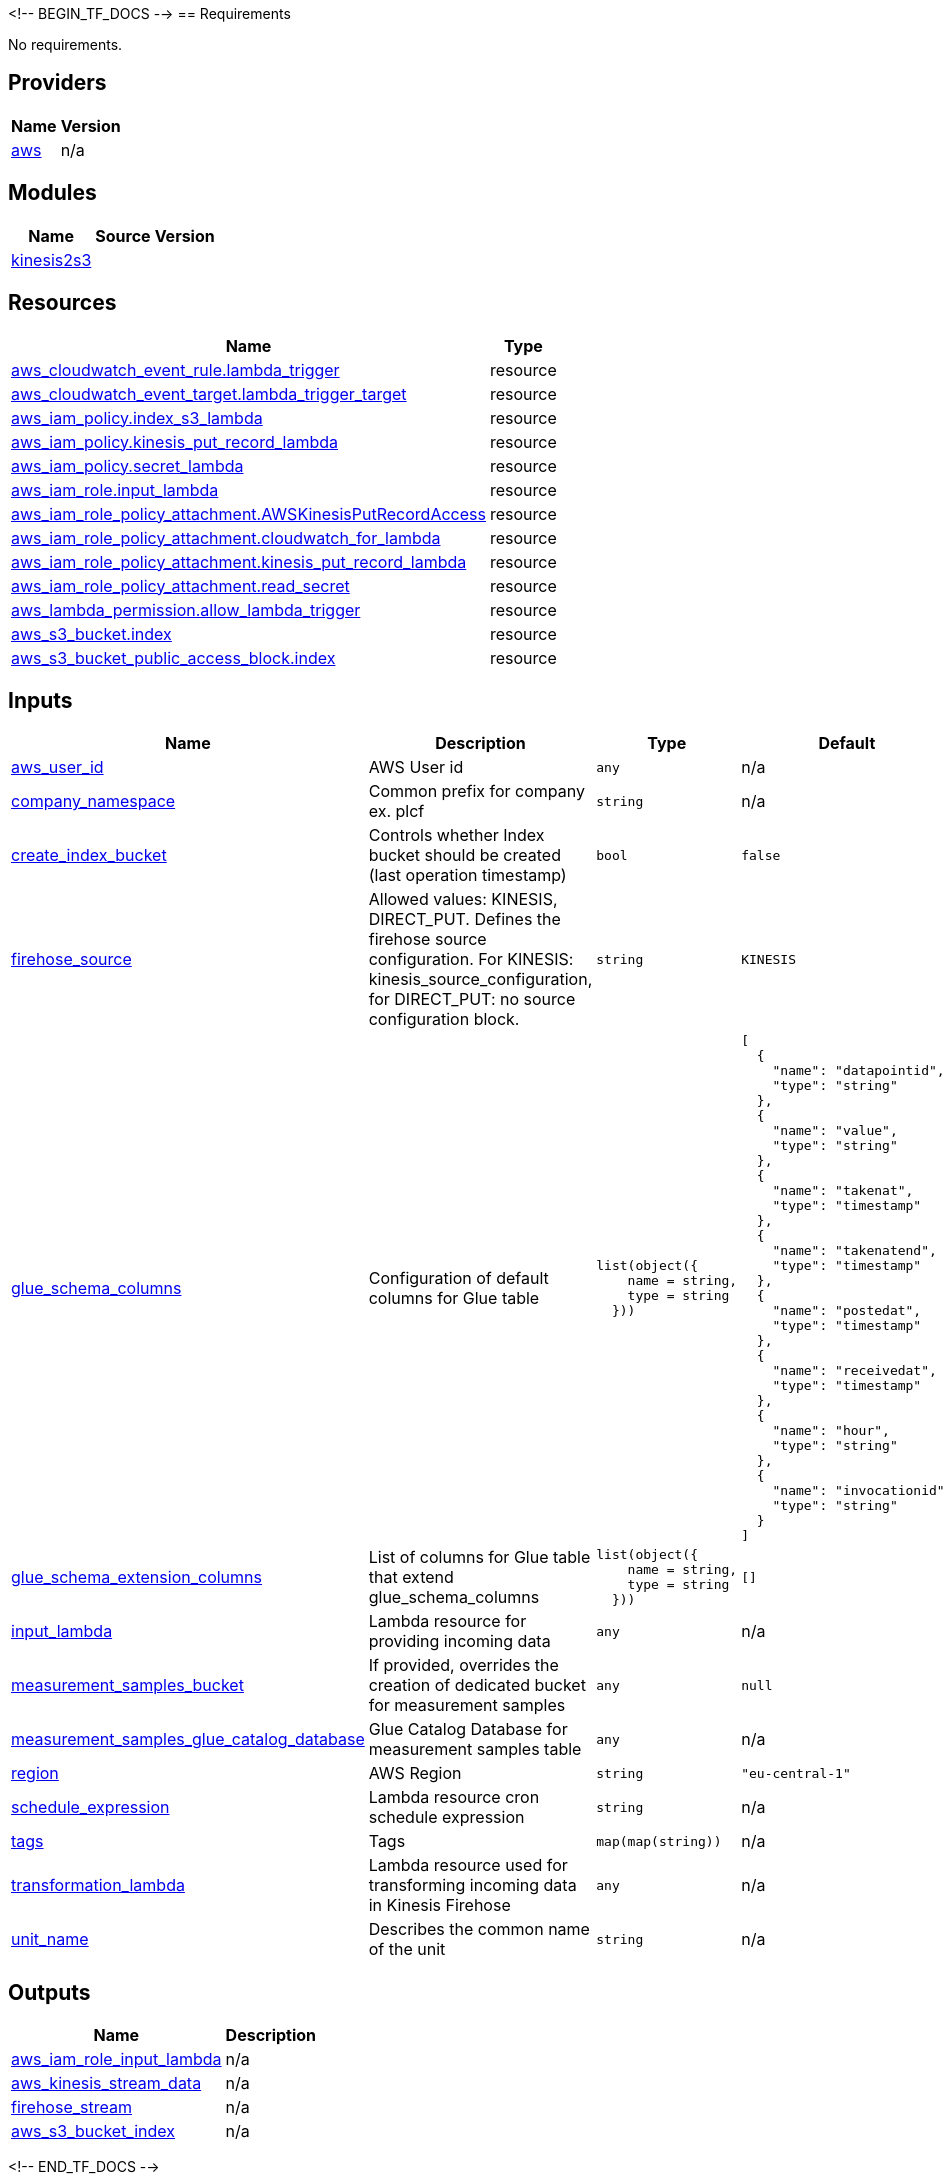 <!-- BEGIN_TF_DOCS -->
== Requirements

No requirements.

== Providers

[cols="a,a",options="header,autowidth"]
|===
|Name |Version
|[[provider_aws]] <<provider_aws,aws>> |n/a
|===

== Modules

[cols="a,a,a",options="header,autowidth"]
|===
|Name |Source |Version
|[[module_kinesis2s3]] <<module_kinesis2s3,kinesis2s3>> |../kinesis2s3 |
|===

== Resources

[cols="a,a",options="header,autowidth"]
|===
|Name |Type
|https://registry.terraform.io/providers/hashicorp/aws/latest/docs/resources/cloudwatch_event_rule[aws_cloudwatch_event_rule.lambda_trigger] |resource
|https://registry.terraform.io/providers/hashicorp/aws/latest/docs/resources/cloudwatch_event_target[aws_cloudwatch_event_target.lambda_trigger_target] |resource
|https://registry.terraform.io/providers/hashicorp/aws/latest/docs/resources/iam_policy[aws_iam_policy.index_s3_lambda] |resource
|https://registry.terraform.io/providers/hashicorp/aws/latest/docs/resources/iam_policy[aws_iam_policy.kinesis_put_record_lambda] |resource
|https://registry.terraform.io/providers/hashicorp/aws/latest/docs/resources/iam_policy[aws_iam_policy.secret_lambda] |resource
|https://registry.terraform.io/providers/hashicorp/aws/latest/docs/resources/iam_role[aws_iam_role.input_lambda] |resource
|https://registry.terraform.io/providers/hashicorp/aws/latest/docs/resources/iam_role_policy_attachment[aws_iam_role_policy_attachment.AWSKinesisPutRecordAccess] |resource
|https://registry.terraform.io/providers/hashicorp/aws/latest/docs/resources/iam_role_policy_attachment[aws_iam_role_policy_attachment.cloudwatch_for_lambda] |resource
|https://registry.terraform.io/providers/hashicorp/aws/latest/docs/resources/iam_role_policy_attachment[aws_iam_role_policy_attachment.kinesis_put_record_lambda] |resource
|https://registry.terraform.io/providers/hashicorp/aws/latest/docs/resources/iam_role_policy_attachment[aws_iam_role_policy_attachment.read_secret] |resource
|https://registry.terraform.io/providers/hashicorp/aws/latest/docs/resources/lambda_permission[aws_lambda_permission.allow_lambda_trigger] |resource
|https://registry.terraform.io/providers/hashicorp/aws/latest/docs/resources/s3_bucket[aws_s3_bucket.index] |resource
|https://registry.terraform.io/providers/hashicorp/aws/latest/docs/resources/s3_bucket_public_access_block[aws_s3_bucket_public_access_block.index] |resource
|===

== Inputs

[cols="a,a,a,a,a",options="header,autowidth"]
|===
|Name |Description |Type |Default |Required
|[[input_aws_user_id]] <<input_aws_user_id,aws_user_id>>
|AWS User id
|`any`
|n/a
|yes



|[[input_company_namespace]] <<input_company_namespace,company_namespace>>
|Common prefix for company ex. plcf
|`string`
|n/a
|yes

|[[input_create_index_bucket]] <<input_create_index_bucket,create_index_bucket>>
|Controls whether Index bucket should be created (last operation timestamp)
|`bool`
|`false`
|no

|[[input_firehose_source]] <<input_firehose_source,firehose_source>>
|Allowed values: KINESIS, DIRECT_PUT. Defines the firehose source configuration. For KINESIS: kinesis_source_configuration, for DIRECT_PUT: no source configuration block.
|`string`
|`KINESIS`
|no

|[[input_glue_schema_columns]] <<input_glue_schema_columns,glue_schema_columns>>
|Configuration of default columns for Glue table
|

[source]
----
list(object({
    name = string,
    type = string
  }))
----

|

[source]
----
[
  {
    "name": "datapointid",
    "type": "string"
  },
  {
    "name": "value",
    "type": "string"
  },
  {
    "name": "takenat",
    "type": "timestamp"
  },
  {
    "name": "takenatend",
    "type": "timestamp"
  },
  {
    "name": "postedat",
    "type": "timestamp"
  },
  {
    "name": "receivedat",
    "type": "timestamp"
  },
  {
    "name": "hour",
    "type": "string"
  },
  {
    "name": "invocationid",
    "type": "string"
  }
]
----

|no

|[[input_glue_schema_extension_columns]] <<input_glue_schema_extension_columns,glue_schema_extension_columns>>
|List of columns for Glue table that extend glue_schema_columns
|

[source]
----
list(object({
    name = string,
    type = string
  }))
----

|`[]`
|no

|[[input_input_lambda]] <<input_input_lambda,input_lambda>>
|Lambda resource for providing incoming data
|`any`
|n/a
|yes

|[[input_measurement_samples_bucket]] <<input_measurement_samples_bucket,measurement_samples_bucket>>
|If provided, overrides the creation of dedicated bucket for measurement samples
|`any`
|`null`
|no

|[[input_measurement_samples_glue_catalog_database]] <<input_measurement_samples_glue_catalog_database,measurement_samples_glue_catalog_database>>
|Glue Catalog Database for measurement samples table
|`any`
|n/a
|yes

|[[input_region]] <<input_region,region>>
|AWS Region
|`string`
|`"eu-central-1"`
|no

|[[input_schedule_expression]] <<input_schedule_expression,schedule_expression>>
|Lambda resource cron schedule expression
|`string`
|n/a
|yes

|[[input_tags]] <<input_tags,tags>>
|Tags
|`map(map(string))`
|n/a
|yes

|[[input_transformation_lambda]] <<input_transformation_lambda,transformation_lambda>>
|Lambda resource used for transforming incoming data in Kinesis Firehose
|`any`
|n/a
|yes

|[[input_unit_name]] <<input_unit_name,unit_name>>
|Describes the common name of the unit
|`string`
|n/a
|yes

|===

== Outputs

[cols="a,a",options="header,autowidth"]
|===
|Name |Description
|[[output_aws_iam_role_input_lambda]] <<output_aws_iam_role_input_lambda,aws_iam_role_input_lambda>> |n/a
|[[output_aws_kinesis_stream_data]] <<output_aws_kinesis_stream_data,aws_kinesis_stream_data>> |n/a
|[[output_firehose_stream]] <<output_firehose_stream,firehose_stream>> |n/a
|[[output_aws_s3_bucket_index]] <<output_aws_s3_bucket_index,aws_s3_bucket_index>> |n/a
|===
<!-- END_TF_DOCS -->
